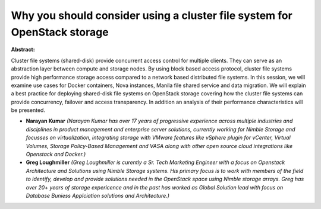 Why you should consider using a cluster file system for OpenStack storage
~~~~~~~~~~~~~~~~~~~~~~~~~~~~~~~~~~~~~~~~~~~~~~~~~~~~~~~~~~~~~~~~~~~~~~~~~

**Abstract:**

Cluster file systems (shared-disk) provide concurrent access control for multiple clients. They can serve as an abstraction layer between compute and storage nodes. By using block based access protocol, cluster file systems provide high performance storage access compared to a network based distributed file systems. In this session, we will examine use cases for Docker containers, Nova instances, Manila file shared service and data migration. We will explain a best practice for deploying shared-disk file systems on OpenStack storage covering how the cluster file systems can provide concurrency, failover and access transparency. In addition an analysis of their performance characteristics will be presented.


* **Narayan Kumar** *(Narayan Kumar has over 17 years of progressive experience across multiple industries and disciplines in product management and enterprise server solutions, currently working for Nimble Storage and focusses on virtualization, integrating storage with VMware features like vSphere plugin for vCenter, Virtual Volumes, Storage Policy-Based Management and VASA along with other open source cloud integrations like Openstack and Docker.)*

* **Greg Loughmiller** *(Greg Loughmiller is curently a Sr. Tech Marketing Engineer with a focus on Openstack Architecture and Solutions using Nimble Storage systems. His primary focus is to work with members of the field to identify, develop and provide solutions needed in the OpenStack space using Nimble storage arrays. Greg has over 20+ years of storage expericence and in the past has worked as Global Solution lead with focus on Database Buniess Applciation solutions and Architecture.)*
